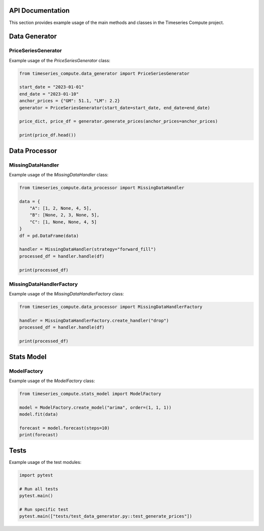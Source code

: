 API Documentation
=================

This section provides example usage of the main methods and classes in the Timeseries Compute project.

Data Generator
==============

PriceSeriesGenerator
--------------------

Example usage of the `PriceSeriesGenerator` class:

.. code-block:: python

    from timeseries_compute.data_generator import PriceSeriesGenerator

    start_date = "2023-01-01"
    end_date = "2023-01-10"
    anchor_prices = {"GM": 51.1, "LM": 2.2}
    generator = PriceSeriesGenerator(start_date=start_date, end_date=end_date)

    price_dict, price_df = generator.generate_prices(anchor_prices=anchor_prices)

    print(price_df.head())

Data Processor
==============

MissingDataHandler
------------------

Example usage of the `MissingDataHandler` class:

.. code-block:: python

    from timeseries_compute.data_processor import MissingDataHandler

    data = {
        "A": [1, 2, None, 4, 5],
        "B": [None, 2, 3, None, 5],
        "C": [1, None, None, 4, 5]
    }
    df = pd.DataFrame(data)

    handler = MissingDataHandler(strategy="forward_fill")
    processed_df = handler.handle(df)

    print(processed_df)

MissingDataHandlerFactory
-------------------------

Example usage of the `MissingDataHandlerFactory` class:

.. code-block:: python

    from timeseries_compute.data_processor import MissingDataHandlerFactory

    handler = MissingDataHandlerFactory.create_handler("drop")
    processed_df = handler.handle(df)

    print(processed_df)

Stats Model
===========

ModelFactory
------------

Example usage of the `ModelFactory` class:

.. code-block:: python

    from timeseries_compute.stats_model import ModelFactory

    model = ModelFactory.create_model("arima", order=(1, 1, 1))
    model.fit(data)

    forecast = model.forecast(steps=10)
    print(forecast)

Tests
=====

Example usage of the test modules:

.. code-block:: python

    import pytest

    # Run all tests
    pytest.main()

    # Run specific test
    pytest.main(["tests/test_data_generator.py::test_generate_prices"])
